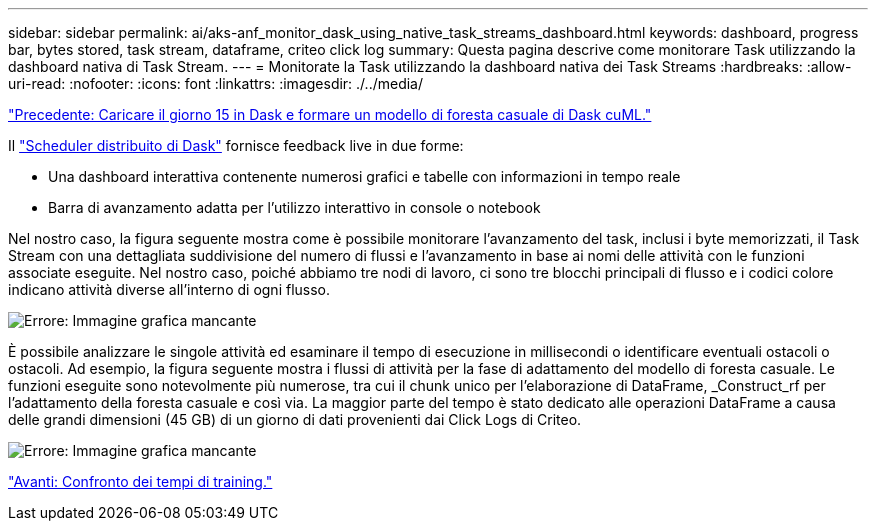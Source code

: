 ---
sidebar: sidebar 
permalink: ai/aks-anf_monitor_dask_using_native_task_streams_dashboard.html 
keywords: dashboard, progress bar, bytes stored, task stream, dataframe, criteo click log 
summary: Questa pagina descrive come monitorare Task utilizzando la dashboard nativa di Task Stream. 
---
= Monitorate la Task utilizzando la dashboard nativa dei Task Streams
:hardbreaks:
:allow-uri-read: 
:nofooter: 
:icons: font
:linkattrs: 
:imagesdir: ./../media/


link:aks-anf_load_day_15_in_dask_and_train_a_dask_cuml_random_forest_model.html["Precedente: Caricare il giorno 15 in Dask e formare un modello di foresta casuale di Dask cuML."]

[role="lead"]
Il https://docs.dask.org/en/latest/scheduling.html["Scheduler distribuito di Dask"^] fornisce feedback live in due forme:

* Una dashboard interattiva contenente numerosi grafici e tabelle con informazioni in tempo reale
* Barra di avanzamento adatta per l'utilizzo interattivo in console o notebook


Nel nostro caso, la figura seguente mostra come è possibile monitorare l'avanzamento del task, inclusi i byte memorizzati, il Task Stream con una dettagliata suddivisione del numero di flussi e l'avanzamento in base ai nomi delle attività con le funzioni associate eseguite. Nel nostro caso, poiché abbiamo tre nodi di lavoro, ci sono tre blocchi principali di flusso e i codici colore indicano attività diverse all'interno di ogni flusso.

image:aks-anf_image13.png["Errore: Immagine grafica mancante"]

È possibile analizzare le singole attività ed esaminare il tempo di esecuzione in millisecondi o identificare eventuali ostacoli o ostacoli. Ad esempio, la figura seguente mostra i flussi di attività per la fase di adattamento del modello di foresta casuale. Le funzioni eseguite sono notevolmente più numerose, tra cui il chunk unico per l'elaborazione di DataFrame, _Construct_rf per l'adattamento della foresta casuale e così via. La maggior parte del tempo è stato dedicato alle operazioni DataFrame a causa delle grandi dimensioni (45 GB) di un giorno di dati provenienti dai Click Logs di Criteo.

image:aks-anf_image14.png["Errore: Immagine grafica mancante"]

link:aks-anf_training_time_comparison.html["Avanti: Confronto dei tempi di training."]
